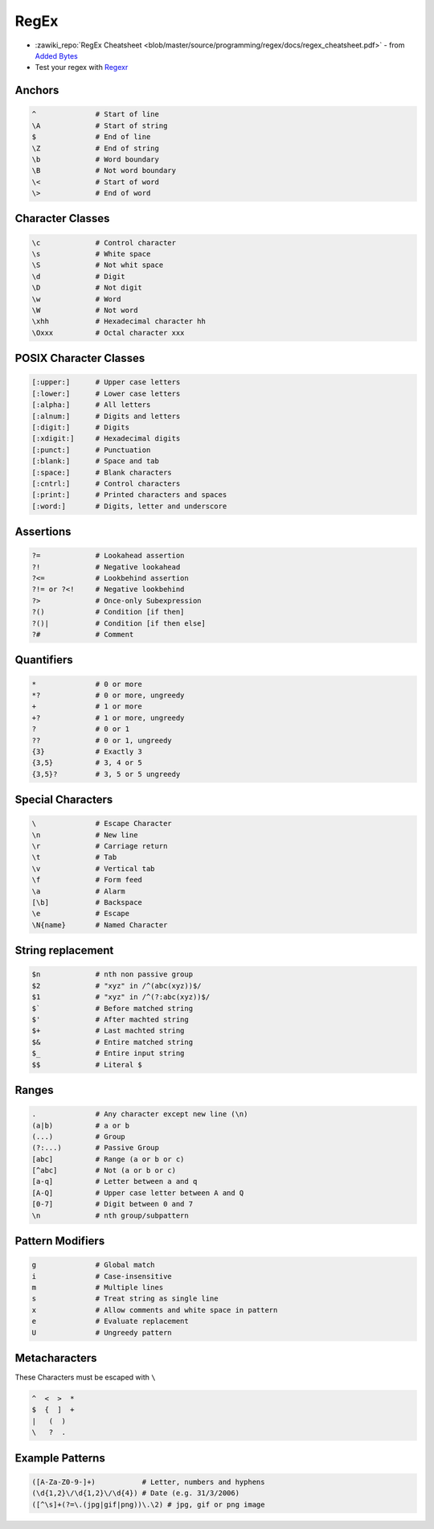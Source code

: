 =====
RegEx
=====

.. figure:: img/logo.*
   :align: center
   :width: 150px

* :zawiki_repo:`RegEx Cheatsheet <blob/master/source/programming/regex/docs/regex_cheatsheet.pdf>` - from `Added Bytes <http://www.addedbytes.com/cheat-sheets/regular-expressions-cheat-sheet/>`_
* Test your regex with `Regexr <https://regexr.com/>`_

Anchors
=======

.. code-block::

   ^              # Start of line
   \A             # Start of string
   $              # End of line
   \Z             # End of string
   \b             # Word boundary
   \B             # Not word boundary
   \<             # Start of word
   \>             # End of word

Character Classes
=================

.. code-block::

   \c             # Control character
   \s             # White space
   \S             # Not whit space
   \d             # Digit
   \D             # Not digit
   \w             # Word
   \W             # Not word
   \xhh           # Hexadecimal character hh
   \Oxxx          # Octal character xxx

POSIX Character Classes
=======================

.. code-block::

   [:upper:]      # Upper case letters
   [:lower:]      # Lower case letters
   [:alpha:]      # All letters
   [:alnum:]      # Digits and letters
   [:digit:]      # Digits
   [:xdigit:]     # Hexadecimal digits
   [:punct:]      # Punctuation
   [:blank:]      # Space and tab
   [:space:]      # Blank characters
   [:cntrl:]      # Control characters
   [:print:]      # Printed characters and spaces
   [:word:]       # Digits, letter and underscore

Assertions
==========

.. code-block::

   ?=             # Lookahead assertion
   ?!             # Negative lookahead
   ?<=            # Lookbehind assertion
   ?!= or ?<!     # Negative lookbehind
   ?>             # Once-only Subexpression
   ?()            # Condition [if then]
   ?()|           # Condition [if then else]
   ?#             # Comment

Quantifiers
===========

.. code-block::

   *              # 0 or more
   *?             # 0 or more, ungreedy
   +              # 1 or more
   +?             # 1 or more, ungreedy
   ?              # 0 or 1
   ??             # 0 or 1, ungreedy
   {3}            # Exactly 3
   {3,5}          # 3, 4 or 5
   {3,5}?         # 3, 5 or 5 ungreedy

Special Characters
==================

.. code-block::

   \              # Escape Character
   \n             # New line
   \r             # Carriage return
   \t             # Tab
   \v             # Vertical tab
   \f             # Form feed
   \a             # Alarm
   [\b]           # Backspace
   \e             # Escape
   \N{name}       # Named Character

String replacement
==================

.. code-block::

   $n             # nth non passive group
   $2             # "xyz" in /^(abc(xyz))$/
   $1             # "xyz" in /^(?:abc(xyz))$/
   $`             # Before matched string
   $'             # After machted string
   $+             # Last machted string
   $&             # Entire matched string
   $_             # Entire input string
   $$             # Literal $

Ranges
======

.. code-block::

   .              # Any character except new line (\n)
   (a|b)          # a or b
   (...)          # Group
   (?:...)        # Passive Group
   [abc]          # Range (a or b or c)
   [^abc]         # Not (a or b or c)
   [a-q]          # Letter between a and q
   [A-Q]          # Upper case letter between A and Q
   [0-7]          # Digit between 0 and 7
   \n             # nth group/subpattern

Pattern Modifiers
=================

.. code-block::

   g              # Global match
   i              # Case-insensitive
   m              # Multiple lines
   s              # Treat string as single line
   x              # Allow comments and white space in pattern
   e              # Evaluate replacement
   U              # Ungreedy pattern

Metacharacters
==============

These Characters must be escaped with ``\``

.. code-block::

   ^  <  >  *
   $  {  ]  +
   |   (  )
   \   ?  .

Example Patterns
================

.. code-block::

   ([A-Za-Z0-9-]+)           # Letter, numbers and hyphens
   (\d{1,2}\/\d{1,2}\/\d{4}) # Date (e.g. 31/3/2006)
   ([^\s]+(?=\.(jpg|gif|png))\.\2) # jpg, gif or png image